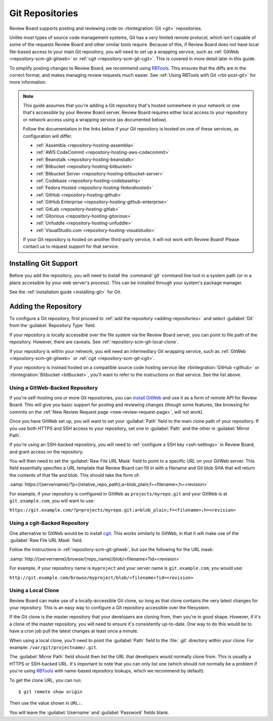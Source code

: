 .. _repository-scm-git:

================
Git Repositories
================

Review Board supports posting and reviewing code on :rbintegration:`Git <git>`
repositories.

Unlike most types of source code management systems, Git has a *very* limited
remote protocol, which isn't capable of some of the requests Review Board and
other similar tools require. Because of this, if Review Board does not have
local file-based access to your main Git repository, you will need to set up a
wrapping service, such as :ref:`GitWeb <repository-scm-git-gitweb>` or
:ref:`cgit <repository-scm-git-cgit>`. This is covered in more detail later in
this guide.

To simplify posting changes to Review Board, we recommend using RBTools_. This
ensures that the diffs are in the correct format, and makes managing review
requests much easier. See :ref:`Using RBTools with Git <rbt-post-git>` for
more information.

.. note::

   This guide assumes that you're adding a Git repository that's hosted
   somewhere in your network or one that's accessible by your Review Board
   server. Review Board requires either local access to your repository or
   network access using a wrapping service (as documented below).

   Follow the documentation in the links below if your Git repository is
   hosted on one of these services, as configuration will differ.

   * :ref:`Assembla <repository-hosting-assembla>`
   * :ref:`AWS CodeCommit <repository-hosting-aws-codecommit>`
   * :ref:`Beanstalk <repository-hosting-beanstalk>`
   * :ref:`Bitbucket <repository-hosting-bitbucket>`
   * :ref:`Bitbucket Server <repository-hosting-bitbucket-server>`
   * :ref:`Codebase <repository-hosting-codebasehq>`
   * :ref:`Fedora Hosted <repository-hosting-fedorahosted>`
   * :ref:`GitHub <repository-hosting-github>`
   * :ref:`GitHub Enterprise <repository-hosting-github-enterprise>`
   * :ref:`GitLab <repository-hosting-gitlab>`
   * :ref:`Gitorious <repository-hosting-gitorious>`
   * :ref:`Unfuddle <repository-hosting-unfuddle>`
   * :ref:`VisualStudio.com <repository-hosting-visualstudio>`

   If your Git repository is hosted on another third-party service, it
   will not work with Review Board! Please contact us to request support
   for that service.


.. _RBTools: https://www.reviewboard.org/downloads/rbtools/


Installing Git Support
======================

Before you add the repository, you will need to install the :command:`git`
command line tool in a system path (or in a place accessible by your web
server's process). This can be installed through your system's package
manager.

See the :ref:`installation guide <installing-git>` for Git.


Adding the Repository
=====================

To configure a Git repository, first proceed to :ref:`add the repository
<adding-repositories>` and select :guilabel:`Git` from the
:guilabel:`Repository Type` field.

If your repository is locally accessible over the file system via the Review
Board server, you can point to file path of the repository. However, there are
caveats. See :ref:`repository-scm-git-local-clone`.

If your repository is within your network, you will need an intermediary Git
wrapping service, such as :ref:`GitWeb <repository-scm-git-gitweb>` or
:ref:`cgit <repository-scm-git-cgit>`.

If your repository is instead hosted on a compatible source code hosting
service like :rbintegration:`GitHub <github>` or :rbintegration:`Bitbucket
<bitbucket>`, you'll want to refer to the instructions on that service. See
the list above.


.. _repository-scm-git-gitweb:

Using a GitWeb-Backed Repository
--------------------------------

If you're self-hosting one or more Git repositories, you can `install GitWeb`_
and use it as a form of remote API for Review Board. This will give you basic
support for posting and reviewing changes (though some features, like browsing
for commits on the :ref:`New Review Request page <new-review-request-page>`,
will not work).

Once you have GitWeb set up, you will want to set your :guilabel:`Path` field
to the main clone path of your repository. If you use both HTTPS and SSH
access to your repository, set one in :guilabel:`Path` and the other in
:guilabel:`Mirror Path`.

If you're using an SSH-backed repository, you will need to :ref:`configure a
SSH key <ssh-settings>` in Review Board, and grant access on the repository.

You will then need to set the :guilabel:`Raw File URL Mask` field to point to
a specific URL on your GitWeb server. This field essentially specifies a
URL template that Review Board can fill in with a filename and Git blob SHA
that will return the contents of that file and blob. This should take the form
of:

:samp:`https://{servername}/?p={relative_repo_path};a=blob_plain;f=<filename>;h=<revision>`

For example, if your repository is configured in GitWeb as
``projects/myrepo.git`` and your GitWeb is at ``git.example.com``, you will
want to use:

``https://git.example.com/?p=projects/myrepo.git;a=blob_plain;f=<filename>;h=<revision>``


.. _install GitWeb: https://git-scm.com/book/en/v2/Git-on-the-Server-GitWeb


.. _repository-scm-git-cgit:

Using a cgit-Backed Repository
------------------------------

One alternative to GitWeb would be to install cgit_. This works similarly to
GitWeb, in that it will make use of the :guilabel:`Raw File URL Mask` field.

Follow the instructions in :ref:`repository-scm-git-gitweb`, but use the following
for the URL mask:

:samp:`http://{servername}/browse/{repo_name}/blob/<filename>?id=<revision>`

For example, if your repository name is ``myproject`` and your server name is
``git.example.com``, you would use:

``http://git.example.com/browse/myproject/blob/<filename>?id=<revision>``


.. seealso::

   `cgit's Installation Instructions
   <https://git.zx2c4.com/cgit/tree/README>`_

   `Installing cgit on ArchLinux
   <https://wiki.archlinux.org/index.php/Cgit>`_


.. _cgit: https://git.zx2c4.com/cgit/about/
.. _install cgit: https://wiki.gnome.org/GnomeWeb/Tutorials/LocalGit


.. _repository-scm-git-local-clone:

Using a Local Clone
-------------------

Review Board can make use of a locally-accessible Git clone, so long as that
clone contains the very latest changes for your repository. This is an easy
way to configure a Git repository accessible over the filesystem.

If the Git clone is the master repository that your developers are cloning
from, then you're in good shape. However, if it's a clone of the master
repository, you will need to ensure it's consistently up-to-date. One way to
do this would be to have a cron job pull the latest changes at least once a
minute.

When using a local clone, you'll need to point the :guilabel:`Path` field to
the :file:`.git` directory within your clone. For example:
``/var/git/projectname/.git``.

The :guilabel:`Mirror Path` field should then list the URL that developers
would normally clone from. This is usually a HTTPS or SSH-backed URL. It's
important to note that you can only list one (which should not normally be a
problem if you're using RBTools_ with name-based repository lookups, which we
recommend by default).

To get the clone URL, you can run::

    $ git remote show origin

Then use the value shown in ``URL:``.

You will leave the :guilabel:`Username` and :guilabel:`Password` fields blank.
